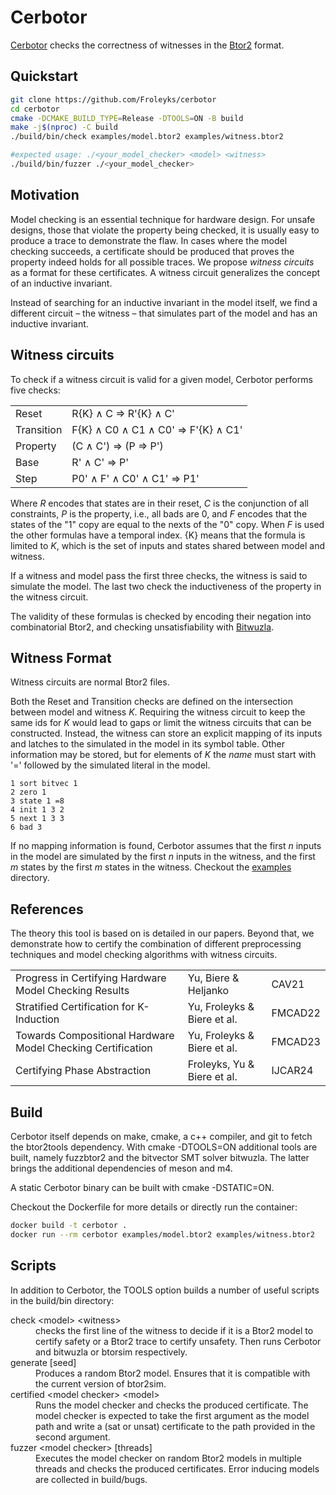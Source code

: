 * Cerbotor
#+html: <img src="logo.png" width="300px" align="right"/>
[[https://github.com/Froleyks/cerbotor][Cerbotor]] checks the correctness of witnesses in the [[https://github.com/hwmcc/btor2tools][Btor2]] format.

** Quickstart
#+begin_src sh
git clone https://github.com/Froleyks/cerbotor
cd cerbotor
cmake -DCMAKE_BUILD_TYPE=Release -DTOOLS=ON -B build
make -j$(nproc) -C build
./build/bin/check examples/model.btor2 examples/witness.btor2

#expected usage: ./<your_model_checker> <model> <witness>
./build/bin/fuzzer ./<your_model_checker>
#+end_src
** Motivation
Model checking is an essential technique for hardware design.
For unsafe designs, those that violate the property being checked, it is usually easy to produce a trace to demonstrate the flaw.
In cases where the model checking succeeds, a certificate should be produced that proves the property indeed holds for all possible traces.
We propose /witness circuits/ as a format for these certificates.
A witness circuit generalizes the concept of an inductive invariant.

Instead of searching for an inductive invariant in the model itself, we find a different circuit -- the witness -- that simulates part of the model and has an inductive invariant.
** Witness circuits
To check if a witness circuit is valid for a given model, Cerbotor performs five checks:
| Reset      | R{K} \wedge C \Rightarrow R'{K} \wedge C'              |
| Transition | F{K} \wedge C0 \wedge C1 \wedge C0' \Rightarrow F'{K} \wedge C1' |
| Property   | (C \wedge C') \Rightarrow (P \Rightarrow P')                |
| Base       | R' \wedge C' \Rightarrow P'                       |
| Step       | P0' \wedge F' \wedge C0' \wedge C1' \Rightarrow P1'         |
Where $R$ encodes that states are in their reset, $C$ is the conjunction of all constraints, $P$ is the property, i.e., all bads are 0, and $F$ encodes that the states of the "1" copy are equal to the nexts of the "0" copy. When $F$ is used the other formulas have a temporal index. {K} means that the formula is limited to $K$, which is the set of inputs and states shared between model and witness.

If a witness and model pass the first three checks, the witness is said to simulate the model.
The last two check the inductiveness of the property in the witness circuit.

The validity of these formulas is checked by encoding their negation into combinatorial Btor2, and checking unsatisfiability with [[https://github.com/bitwuzla/bitwuzla.git][Bitwuzla]].
** Witness Format
Witness circuits are normal Btor2 files.

Both the Reset and Transition checks are defined on the intersection between model and witness $K$.
Requiring the witness circuit to keep the same ids for $K$ would lead to gaps or limit the witness circuits that can be constructed.
Instead, the witness can store an explicit mapping of its inputs and latches to the simulated  in the model in its symbol table.
Other information may be stored, but for elements of $K$ the /name/ must start with '=' followed by the simulated literal in the model.
#+begin_example
1 sort bitvec 1
2 zero 1
3 state 1 =8
4 init 1 3 2
5 next 1 3 3
6 bad 3
#+end_example
If no mapping information is found, Cerbotor assumes that
the first $n$ inputs in the model are simulated by the first $n$ inputs in the witness, and the first $m$ states by the first $m$ states in the witness.
Checkout the [[https://github.com/Froleyks/cerbotor/blob/main/examples][examples]] directory.
** References
The theory this tool is based on is detailed in our papers.
Beyond that, we demonstrate how to certify the combination of different preprocessing techniques and model checking algorithms with witness circuits.
| Progress in Certifying Hardware Model Checking Results      | Yu, Biere & Heljanko        | CAV21   |
| Stratified Certification for K-Induction                    | Yu, Froleyks & Biere et al. | FMCAD22 |
| Towards Compositional Hardware Model Checking Certification | Yu, Froleyks & Biere et al. | FMCAD23 |
| Certifying Phase Abstraction                                | Froleyks, Yu & Biere et al. | IJCAR24 |
** Build
Cerbotor itself depends on make, cmake, a c++ compiler, and git to fetch the btor2tools dependency.
With cmake -DTOOLS=ON additional tools are built, namely fuzzbtor2 and the bitvector SMT solver bitwuzla. The latter brings the additional dependencies of meson and m4.

A static Cerbotor binary can be built with cmake -DSTATIC=ON.

Checkout the Dockerfile for more details or directly run the container:

#+begin_src sh
docker build -t cerbotor .
docker run --rm cerbotor examples/model.btor2 examples/witness.btor2
#+end_src
** Scripts
In addition to Cerbotor, the TOOLS option builds a number of useful scripts in the build/bin directory:
- check <model> <witness> :: checks the first line of the witness to decide if it is a Btor2 model to certify safety or a Btor2 trace to certify unsafety. Then runs Cerbotor and bitwuzla or btorsim respectively.
- generate [seed] :: Produces a random Btor2 model. Ensures that it is compatible with the current version of btor2sim.
- certified <model checker> <model> :: Runs the model checker and checks the produced certificate. The model checker is expected to take the first argument as the model path and write a (sat or unsat) certificate to the path provided in the second argument.
- fuzzer <model checker> [threads] :: Executes the model checker on random Btor2 models in multiple threads and checks the produced certificates. Error inducing models are collected in build/bugs.
